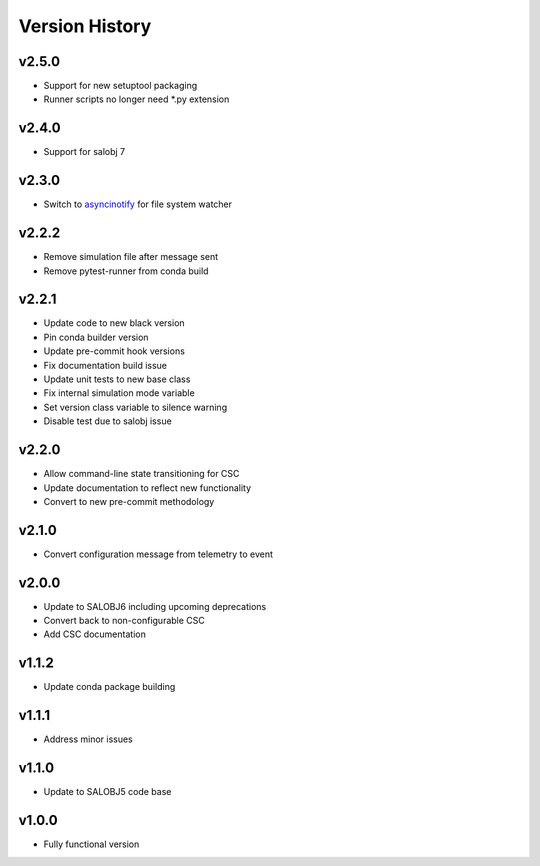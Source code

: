 ===============
Version History
===============

v2.5.0
------

* Support for new setuptool packaging
* Runner scripts no longer need *.py extension

v2.4.0
------

* Support for salobj 7

v2.3.0
------

* Switch to `asyncinotify <https://asyncinotify.readthedocs.io/>`_ for file system watcher

v2.2.2
------

* Remove simulation file after message sent
* Remove pytest-runner from conda build

v2.2.1
------
* Update code to new black version
* Pin conda builder version
* Update pre-commit hook versions
* Fix documentation build issue
* Update unit tests to new base class
* Fix internal simulation mode variable
* Set version class variable to silence warning
* Disable test due to salobj issue

v2.2.0
------
* Allow command-line state transitioning for CSC
* Update documentation to reflect new functionality
* Convert to new pre-commit methodology

v2.1.0
------
* Convert configuration message from telemetry to event

v2.0.0
------
* Update to SALOBJ6 including upcoming deprecations
* Convert back to non-configurable CSC
* Add CSC documentation

v1.1.2
------
* Update conda package building

v1.1.1
------
* Address minor issues

v1.1.0
------
* Update to SALOBJ5 code base

v1.0.0
------
* Fully functional version
